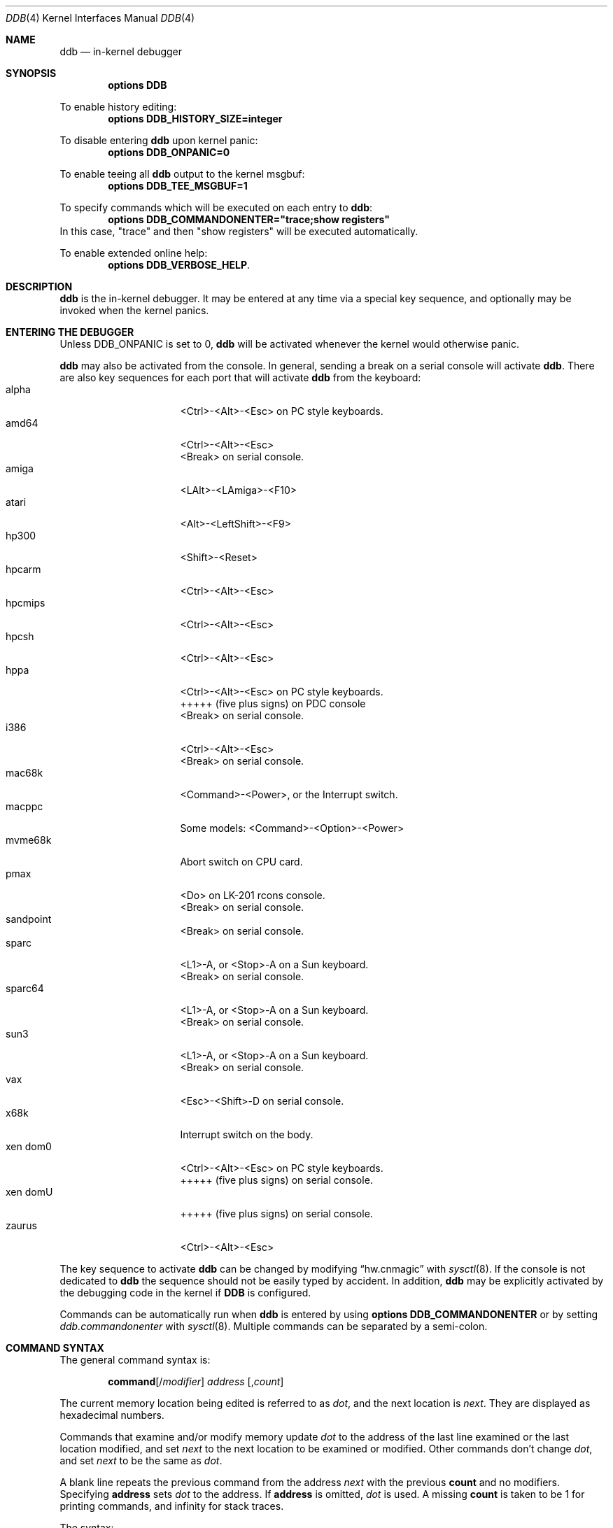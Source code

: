 .\"	$NetBSD: ddb.4,v 1.174 2018/02/19 10:31:53 wiz Exp $
.\"
.\" Copyright (c) 1997 - 2009 The NetBSD Foundation, Inc.
.\" All rights reserved.
.\"
.\" This code is derived from software contributed to The NetBSD Foundation
.\" by Luke Mewburn
.\"
.\" Redistribution and use in source and binary forms, with or without
.\" modification, are permitted provided that the following conditions
.\" are met:
.\" 1. Redistributions of source code must retain the above copyright
.\"    notice, this list of conditions and the following disclaimer.
.\" 2. Redistributions in binary form must reproduce the above copyright
.\"    notice, this list of conditions and the following disclaimer in the
.\"    documentation and/or other materials provided with the distribution.
.\"
.\" THIS SOFTWARE IS PROVIDED BY THE NETBSD FOUNDATION, INC. AND CONTRIBUTORS
.\" ``AS IS'' AND ANY EXPRESS OR IMPLIED WARRANTIES, INCLUDING, BUT NOT LIMITED
.\" TO, THE IMPLIED WARRANTIES OF MERCHANTABILITY AND FITNESS FOR A PARTICULAR
.\" PURPOSE ARE DISCLAIMED.  IN NO EVENT SHALL THE FOUNDATION OR CONTRIBUTORS
.\" BE LIABLE FOR ANY DIRECT, INDIRECT, INCIDENTAL, SPECIAL, EXEMPLARY, OR
.\" CONSEQUENTIAL DAMAGES (INCLUDING, BUT NOT LIMITED TO, PROCUREMENT OF
.\" SUBSTITUTE GOODS OR SERVICES; LOSS OF USE, DATA, OR PROFITS; OR BUSINESS
.\" INTERRUPTION) HOWEVER CAUSED AND ON ANY THEORY OF LIABILITY, WHETHER IN
.\" CONTRACT, STRICT LIABILITY, OR TORT (INCLUDING NEGLIGENCE OR OTHERWISE)
.\" ARISING IN ANY WAY OUT OF THE USE OF THIS SOFTWARE, EVEN IF ADVISED OF THE
.\" POSSIBILITY OF SUCH DAMAGE.
.\"
.\" ---
.\"	This manual page was derived from a -man.old document which bore
.\"	the following copyright message:
.\" ---
.\"
.\" Mach Operating System
.\" Copyright (c) 1991,1990 Carnegie Mellon University
.\" All Rights Reserved.
.\"
.\" Permission to use, copy, modify and distribute this software and its
.\" documentation is hereby granted, provided that both the copyright
.\" notice and this permission notice appear in all copies of the
.\" software, derivative works or modified versions, and any portions
.\" thereof, and that both notices appear in supporting documentation.
.\"
.\" CARNEGIE MELLON ALLOWS FREE USE OF THIS SOFTWARE IN ITS "AS IS"
.\" CONDITION.  CARNEGIE MELLON DISCLAIMS ANY LIABILITY OF ANY KIND FOR
.\" ANY DAMAGES WHATSOEVER RESULTING FROM THE USE OF THIS SOFTWARE.
.\"
.\" Carnegie Mellon requests users of this software to return to
.\"
.\"  Software Distribution Coordinator  or  Software.Distribution@CS.CMU.EDU
.\"  School of Computer Science
.\"  Carnegie Mellon University
.\"  Pittsburgh PA 15213-3890
.\"
.\" any improvements or extensions that they make and grant Carnegie Mellon
.\" the rights to redistribute these changes.
.\"
.Dd February 17, 2018
.Dt DDB 4
.Os
.Sh NAME
.Nm ddb
.Nd in-kernel debugger
.Sh SYNOPSIS
.Cd options DDB
.Pp
To enable history editing:
.Cd options DDB_HISTORY_SIZE=integer
.Pp
To disable entering
.\" XXX: hack; .Nm automatically introduces newline in SYNOPSIS
.Ic ddb
upon kernel panic:
.Cd options DDB_ONPANIC=0
.Pp
To enable teeing all
.\" XXX: hack; .Nm automatically introduces newline in SYNOPSIS
.Ic ddb
output to the kernel msgbuf:
.Cd options DDB_TEE_MSGBUF=1
.Pp
To specify commands which will be executed on each entry to
.Ic ddb :
.Cd options DDB_COMMANDONENTER="trace;show registers"
In this case, "trace" and then "show registers" will be executed automatically.
.Pp
To enable extended online help:
.Cd options DDB_VERBOSE_HELP .
.Sh DESCRIPTION
.Nm
is the in-kernel debugger.
It may be entered at any time via a special key sequence, and
optionally may be invoked when the kernel panics.
.Sh ENTERING THE DEBUGGER
Unless
.Dv DDB_ONPANIC
is set to 0,
.Nm
will be activated whenever the kernel would otherwise panic.
.Pp
.Nm
may also be activated from the console.
In general, sending a break on a serial console will activate
.Nm .
There are also key sequences for each port that will activate
.Nm
from the keyboard:
.Bl -tag -offset indent -width "xen domU" -compact
.It alpha
<Ctrl>-<Alt>-<Esc> on PC style keyboards.
.It amd64
<Ctrl>-<Alt>-<Esc>
.It ""
<Break> on serial console.
.It amiga
<LAlt>-<LAmiga>-<F10>
.It atari
<Alt>-<LeftShift>-<F9>
.It hp300
<Shift>-<Reset>
.It hpcarm
<Ctrl>-<Alt>-<Esc>
.It hpcmips
<Ctrl>-<Alt>-<Esc>
.It hpcsh
<Ctrl>-<Alt>-<Esc>
.It hppa
<Ctrl>-<Alt>-<Esc> on PC style keyboards.
.It ""
+++++
(five plus signs) on PDC console
.It ""
<Break> on serial console.
.It i386
<Ctrl>-<Alt>-<Esc>
.It ""
<Break> on serial console.
.It mac68k
<Command>-<Power>, or the Interrupt switch.
.It macppc
Some models:
<Command>-<Option>-<Power>
.It mvme68k
Abort switch on CPU card.
.It pmax
<Do> on LK-201 rcons console.
.It ""
<Break> on serial console.
.It sandpoint
<Break> on serial console.
.It sparc
<L1>-A, or <Stop>-A on a Sun keyboard.
.It ""
<Break> on serial console.
.It sparc64
<L1>-A, or <Stop>-A on a Sun keyboard.
.It ""
<Break> on serial console.
.It sun3
<L1>-A, or <Stop>-A on a Sun keyboard.
.It ""
<Break> on serial console.
.It vax
<Esc>-<Shift>-D on serial console.
.It x68k
Interrupt switch on the body.
.It xen dom0
<Ctrl>-<Alt>-<Esc> on PC style keyboards.
.It ""
+++++
(five plus signs) on serial console.
.It xen domU
+++++
(five plus signs) on serial console.
.It zaurus
<Ctrl>-<Alt>-<Esc>
.El
.Pp
The key sequence to activate
.Nm
can be changed by modifying
.Dq hw.cnmagic
with
.Xr sysctl 8 .
If the console is not dedicated to
.Nm
the sequence should not be easily typed by accident.
In addition,
.Nm
may be explicitly activated by the debugging code in the kernel
if
.Cm DDB
is configured.
.Pp
Commands can be automatically run when
.Nm
is entered by using
.Cd options DDB_COMMANDONENTER
or by setting
.Ar ddb.commandonenter
with
.Xr sysctl 8 .
Multiple commands can be separated by a semi-colon.
.Sh COMMAND SYNTAX
The general command syntax is:
.Bd -ragged -offset indent
.Ic command Ns Op / Ns Ar modifier
.Ar address
.Op , Ns Ar count
.Ed
.Pp
The current memory location being edited is referred to as
.Ar dot ,
and the next location is
.Ar next .
They are displayed as hexadecimal numbers.
.Pp
Commands that examine and/or modify memory update
.Ar dot
to the address of the last line examined or the last location
modified, and set
.Ar next
to the next location to be examined or modified.
Other commands don't change
.Ar dot ,
and set
.Ar next
to be the same as
.Ar dot .
.Pp
A blank line repeats the previous command from the address
.Ar next
with the previous
.Cm count
and no modifiers.
Specifying
.Cm address
sets
.Em dot
to the address.
If
.Cm address
is omitted,
.Em dot
is used.
A missing
.Cm count
is taken to be 1 for printing commands, and infinity for stack traces.
.Pp
The syntax:
.Bd -ragged -offset indent
.Cm , Ns Ar count
.Ed
.Pp
repeats the previous command, just as a blank line does, but with
the specified
.Cm count .
.Pp
.Nm
has a
.Xr more 1 Ns -like
functionality; if a number of lines in a command's output exceeds the number
defined in the
.Va lines
variable, then
.Nm
displays
.Dq "--db more--"
and waits for a response, which may be one of:
.Bl -tag -offset indent -width "<return>"
.It Aq return
one more line.
.It Aq space
one more page.
.It Ic q
abort the current command, and return to the command input mode.
.El
.Pp
You can set
.Va lines
variable to zero to disable this feature.
.Pp
If
.Nm
history editing is enabled (by defining the
.D1 Cd options DDB_HISTORY_SIZE=num
kernel option), then a history of the last
.Cm num
commands is kept.
The history can be manipulated with the following key sequences:
.Bl -tag -offset indent -width "<Ctrl>-P"
.It <Ctrl>-P
retrieve previous command in history (if any).
.It <Ctrl>-N
retrieve next command in history (if any).
.El
.Sh COMMANDS
.Nm
supports the following commands:
.Bl -tag -width 5n
.It Ic \&! Ns Ar address Ns Oo ( Ar expression Ns Oo Ar ,... Oc ) Oc
A synonym for
.Ic call .
.It Ic break Ns Oo Cm /u Oc Ar address Ns Op , Ns Ar count
Set a breakpoint at
.Ar address .
If
.Ar count
is supplied, continues
.Pq Ar count Ns \-1
times before stopping at the breakpoint.
If the breakpoint is set, a breakpoint number is printed with
.Sq \&# .
This number can be used to
.Ic delete
the breakpoint, or to add
conditions to it.
.Pp
If
.Cm /u
is specified,
set a breakpoint at a user-space address.
Without
.Cm /u ,
.Ar address
is considered to be in the kernel-space, and an address in the wrong
space will be rejected, and an error message will be emitted.
This modifier may only be used if it is supported by machine dependent
routines.
.Pp
Warning: if a user text is shadowed by a normal user-space debugger,
user-space breakpoints may not work correctly.
Setting a breakpoint at the low-level code paths may also cause
strange behavior.
.It Ic bt Ns Oo Cm /ul Oc Oo Ar frame-address Oc Ns Oo , Ns Ar count Oc
A synonym for
.Ic trace .
.It Ic bt/t Ns Oo Cm /ul Oc Oo Ar pid Oc Ns Oo , Ns Ar count Oc
A synonym for
.Ic trace/t .
.It Ic bt/a Ns Oo Cm /ul Oc Oo Ar lwpaddr Oc Ns Oo , Ns Ar count Oc
A synonym for
.Ic trace/a .
.It Ic call Ar address Ns Oo ( Ns Ar expression Ns Oo Ar ,... Oc ) Oc
Call the function specified by
.Ar address
with the argument(s) listed in parentheses.
Parentheses may be omitted if the function takes no arguments.
The number of arguments is currently limited to 10.
.It Ic continue Ns Op Cm /c
Continue execution until a breakpoint or watchpoint.
If
.Cm /c
is specified, count instructions while executing.
Some machines (e.g., pmax) also count loads and stores.
.Pp
Warning: when counting, the debugger is really silently
single-stepping.
This means that single-stepping on low-level may cause strange
behavior.
.It Ic delete Ar "address" | Cm # Ns Ar number
Delete a breakpoint.
The target breakpoint may be specified by
.Ar address ,
as per
.Ic break ,
or by the breakpoint number returned by
.Ic break
if it's prefixed with
.Sq Cm \&# .
.It Ic dmesg Op Ar count
Prints the contents of the kernel message buffer.
The optional
.Ar count
argument will limit printing to at most the last
.Ar count
bytes of the message buffer.
.It Ic dwatch Ar address
Delete the watchpoint at
.Ar address
that was previously set with
.Ic watch
command.
.It Ic examine Ns Oo Cm / Ns Ar modifier Oc Ar address Ns Op , Ns Ar count
Display the address locations according to the format in
.Ar modifier .
Multiple modifier formats display multiple locations.
If
.Ar modifier
isn't specified, the modifier from the last use of
.Ic examine
is used.
.Pp
The valid format characters for
.Ar modifier
are:
.Bl -tag -offset indent -width 2n -compact
.It Cm b
examine bytes (8 bits).
.It Cm h
examine half-words (16 bits).
.It Cm l
examine words (legacy
.Dq long ,
32 bits).
.It Cm L
examine long words (implementation dependent)
.It Cm a
print the location being examined.
.It Cm A
print the location with a line number if possible.
.It Cm x
display in unsigned hex.
.It Cm z
display in signed hex.
.It Cm o
display in unsigned octal.
.It Cm d
display in signed decimal.
.It Cm u
display in unsigned decimal.
.It Cm r
display in current radix, signed.
.It Cm c
display low 8 bits as a character.
Non-printing characters as displayed as an octal escape code
(e.g.,
.Sq \e000 ) .
.It Cm s
display the NUL terminated string at the location.
Non-printing characters are displayed as octal escapes.
.It Cm m
display in unsigned hex with a character dump at the end of each line.
The location is displayed as hex at the beginning of each line.
.It Cm i
display as a machine instruction.
.It Cm I
display as a machine instruction, with possible alternative formats
depending upon the machine:
.Bl -tag -offset indent -width "sparc" -compact
.It alpha
print register operands
.It m68k
use Motorola syntax
.It vax
don't assume that each external label is a procedure entry mask
.El
.El
.It Ic kill Ar pid Ns Op , Ns Ar signal_number
Send a signal to the process specified by the
.Ar pid .
Note that
.Ar pid
is interpreted using the current radix (see
.Cm trace/t
command for details).
If
.Ar signal_number
isn't specified, the SIGTERM signal is sent.
.It Ic match Ns Op Cm /p
A synonym for
.Ic next .
.It Ic next Ns Op Cm /p
Stop at the matching return instruction.
If
.Cm /p
is specified, print the call nesting depth and the
cumulative instruction count at each call or return.
Otherwise, only print when the matching return is hit.
.It Ic print Ns Oo Cm /axzodurc Oc Ar address Op Ar address ...
Print addresses
.Ar address
according to the modifier character, as per
.Ic examine .
Valid modifiers are:
.Cm /a ,
.Cm /x ,
.Cm /z ,
.Cm /o ,
.Cm /d ,
.Cm /u ,
.Cm /r ,
and
.Cm /c
(as per
.Ic examine ) .
If no modifier is specified, the most recent one specified is used.
.Ar address
may be a string, and is printed
.Dq as-is .
For example:
.Bd -literal -offset indent
print/x "eax = " $eax "\enecx = " $ecx "\en"
.Ed
.Pp
will produce:
.Bd -literal -offset indent
eax = xxxxxx
ecx = yyyyyy
.Ed
.It Ic ps Ns Oo Cm /a Oc Ns Oo Cm /n Oc Ns Oo Cm /w Oc Ns Oo Cm /l Oc
A synonym for
.Ic show all procs .
.It Ic reboot Op Ar flags
Reboot, using the optionally supplied boot
.Ar flags ,
which is a bitmask supporting the same values as for
.Xr reboot 2 .
Some of the more useful flags:
.Bl -column "Value" "RB_POWERDOWN" "Description"
.It Sy "Value" Ta Sy "Name" Ta Sy "Description"
.It 0x1 Ta RB_ASKNAME Ta Ask for file name to reboot from
.It 0x2 Ta RB_SINGLE Ta Reboot to single user mode
.It 0x4 Ta RB_NOSYNC Ta Don't sync before reboot
.It 0x8 Ta RB_HALT Ta Halt instead of reboot
.It 0x40 Ta RB_KDB Ta Boot into kernel debugger
.It 0x100 Ta RB_DUMP Ta Dump unconditionally before reboot
.It 0x808 Ta RB_POWERDOWN Ta Power off (or at least halt)
.El
.Pp
Note: Limitations of the command line interface preclude
specification of a boot string.
.It Ic search Ns Oo Cm /bhl Oc Ar address Ar value \
Oo Ar mask Oc Oo , Ns Ar count Oc
Search memory from
.Ar address
for
.Ar value .
The unit size is specified with a modifier character, as per
.Ic examine .
Valid modifiers are:
.Cm /b ,
.Cm /h ,
and
.Cm /l .
If no modifier is specified,
.Cm /l
is used.
.Pp
This command might fail in interesting ways if it doesn't find
.Ar value .
This is because
.Nm
doesn't always recover from touching bad memory.
The optional
.Ar count
limits the search.
.It Ic set Cm $ Ns Ar variable Oo Cm = Oc Ar expression
Set the named variable or register to the value of
.Ar expression .
Valid variable names are described in
.Sx VARIABLES .
.It Ic show all callout
Display information about callouts in the system.
See
.Xr callout 9
for more information on callouts.
.It Ic show all pages
Display basic information about all physical pages managed by the VM system.
For more detailed information about a single page, use
.Ic show page .
.It Ic show all pools Ns Op Cm /clp
Display all pool information.
Modifiers are the same as
.Ic show pool .
.It Ic "show\ all\ procs" Ns Oo Cm /a Oc Ns Oo Cm /n Oc Ns Oo Cm /w Oc Ns \
Oo Cm /l Oc
Display all process information.
Valid modifiers:
.Bl -tag -width 3n
.It Cm /n
show process information in a
.Xr ps 1
style format.
Information printed includes: process ID, parent process ID,
process group, UID, process status, process flags, number of LWPs,
command name, and process wait channel message.
.It Cm /a
show each process ID, command name, kernel virtual addresses of
each process' proc structure, u-area, and vmspace structure.
The vmspace address is also the address of the process'
vm_map structure, and can be used in the
.Ic show map
command.
.It Cm /w
show each LWP ID, process ID, command name, system call emulation,
priority, wait channel message and wait channel address.
LWPs currently running on a CPU are marked with the '\&>' sign.
.It Cm /l
show each LWP ID, process ID, process status, CPU ID the LWP runs on,
process flags, kernel virtual address of LWP structure,
LWP name and wait channel message.
LWPs currently running on a CPU are marked with the '\&>' sign.
This is the default.
.El
.It Ic show routes
Dump the entire
.Dv AF_INET
routing table.
This command is available only on systems which support inet.
.It Ic show breaks
Display all breakpoints.
.It Ic show buf Ns Oo Cm /f Oc Ar address
Print the struct buf at
.Ar address .
The
.Cm /f
does nothing at this time.
.It Ic show event Ns Oo Cm /f Oc Ns Oo Cm /i Oc Ns Oo Cm /m Oc Ns \
Oo Cm /t Oc
Print all the non-zero
.Xr evcnt 9
event counters.
Valid modifiers:
.Bl -tag -width 3n
.It Cm /f
event counters with a count of zero are printed as well.
.It Cm /i
interrupted counters will be displayed.
.It Cm /m
misc counters will be displayed.
.It Cm /t
trap counters will be displayed.
.El
.Pp
If none of
.Cm /i ,
.Cm /m ,
or
.Cm /t
are specified, all are shown.
You can combine any of these.
For example, the modifier
.Cm /itf
will select both interrupt and trap events, including those that are non-zero.
.It Ic show files Ar address
Display information about the vnodes of the files that are currently
open by the process associated with the proc structure at
.Ar address .
This address can be found using the
.Ic show all procs /a
command.
If the kernel is compiled with
.Cd options LOCKDEBUG
then details about the locking of the underlying uvm object will also
be displayed.
.It Ic show lock Ar address
Display information about a lock at
.Ar address .
This command is useful only if a kernel is compiled with
.Cd options LOCKDEBUG .
.It Ic show map Ns Oo Cm /f Oc Ar address
Print the vm_map at
.Ar address .
If
.Cm /f
is specified, the complete map is printed.
.It Ic show mount Ns Oo Cm /f Oc Ar address
Print the mount structure at
.Ar address .
If
.Cm /f
is specified, the complete vnode list is printed.
.It Ic show mbuf Ns Oo Cm /c Oc Ar address
Print the mbuf structure at
.Ar address .
If
.Cm /c
is specified, the mbufs in the chain are followed.
.It Ic show ncache Ar address
Dump the namecache list associated with vnode at
.Ar address .
.It Ic show object Ns Oo Cm /f Oc Ar address
Print the vm_object at
.Ar address .
If
.Cm /f
is specified, the complete object is printed.
.It Ic show page Ns Oo Cm /f Oc Ar address
Print the vm_page at
.Ar address .
If
.Cm /f
is specified, the complete page is printed.
.It Ic show panic
Print the current "panic" string.
.It Ic show pool Ns Oo Cm /clp Oc Ar address
Print the pool at
.Ar address .
Valid modifiers:
.Bl -tag -width 4n -compact
.It Cm /c
Print the cachelist and its statistics for this pool.
.It Cm /l
Print the log entries for this pool.
.It Cm /p
Print the pagelist for this pool.
.El
.It Ic show proc Ns Oo Cm /ap Oc Ar address | pid
Show information about a process and its LWPs.
LWPs currently running on a CPU are marked with the '\&>' sign.
.Bl -tag -width 4n -compact
.It Cm /a
The argument passed is the kernel virtual address
of LWP structure.
.It Cm /p
The argument passed is a PID.
Note that
.Ar pid
is interpreted using the current radix (see
.Cm trace/t
command for details).
This is the default.
.El
.It Ic show registers Ns Op Cm /u
Display the register set.
If
.Cm /u
is specified, display user registers instead of kernel registers
or the currently save one.
.Pp
Warning: support for
.Cm /u
is machine dependent.
If not supported, incorrect information will be displayed.
.It Ic show sched_qs
Print the state of the scheduler's run queues.
For each run queue that has an LWP, the run queue index and the list
of LWPs will be shown.
If the run queue has LWPs, but the sched_whichqs bit is not set for that
queue, the queue index will be prefixed with a
.Sq \&! .
.It Ic show uvmexp
Print a selection of UVM counters and statistics.
.It Ic show kernhist Oo Ar addr Oc
Dumps all the kernel histories if no address is specified, or the history
at the address.
This command is available only if a kernel is compiled with one or more
of the kernel history options
.Cd KERNHIST ,
.Cd SYSCALL_DEBUG ,
.Cd USB_DEBUG ,
.Cd BIOHIST ,
or
.Cd UVMHIST .
.It Ic show vnode Ns Oo Cm /f Oc Ar address
Print the vnode at
.Ar address .
If
.Cm /f
is specified, the complete vnode is printed.
.It Ic show vnode_lock Ns Oo Cm /f Oc Ar address
Print the vnode which has its lock at
.Ar address .
If
.Cm /f
is specified, the complete vnode is printed.
.It Ic show watches
Display all watchpoints.
.It Ic sifting Ns Oo Cm /F Oc Ar string
Search the symbol tables for all symbols of which
.Ar string
is a substring, and display them.
If
.Cm /F
is specified, a character is displayed immediately after each symbol
name indicating the type of symbol.
.Pp
For
.Xr a.out 5 Ns -format
symbol tables,
absolute symbols display
.Sy @ ,
text segment symbols display
.Sy * ,
data segment symbols display
.Sy + ,
BSS segment symbols display
.Sy - ,
and filename symbols display
.Sy / .
For ELF-format symbol tables,
object symbols display
.Sy + ,
function symbols display
.Sy * ,
section symbols display
.Sy & ,
and file symbols display
.Sy / .
.Pp
To sift for a string beginning with a number, escape the first
character with a backslash as:
.Bd -literal -offset indent
sifting \\386
.Ed
.It Ic step Ns Oo Cm /p Oc Op , Ns Ar count
Single-step
.Ar count
times.
If
.Cm /p
is specified, print each instruction at each step.
Otherwise, only print the last instruction.
.Pp
Warning: depending on the machine type, it may not be possible
to single-step through some low-level code paths or user-space
code.
On machines with software-emulated single-stepping (e.g., pmax),
stepping through code executed by interrupt handlers will probably
do the wrong thing.
.It Ic sync
Sync the disks, force a crash dump, and then reboot.
.It Ic trace Ns Oo Cm /u Ns Oo Cm l Oc Oc Oo Ar frame-address Oc Ns \
Oo , Ns Ar count Oc
Stack trace from
.Ar frame-address .
If
.Cm /u
is specified, trace user-space, otherwise trace kernel-space.
.Ar count
is the number of frames to be traced.
If
.Ar count
is omitted, all frames are printed.
If
.Cm /l
is specified, the trace is printed and also stored in the kernel
message buffer.
.Pp
Warning: user-space stack trace is valid only if the machine dependent
code supports it.
.It Ic trace/t Ns Oo Cm l Oc Oo Ar pid Oc Ns Oo , Ns Ar count Oc
Stack trace by
.Dq thread
(process, on
.Nx )
rather than by stack frame address.
Note that
.Ar pid
is interpreted using the current radix, whilst
.Ic ps
displays pids in decimal; prefix
.Ar pid
with
.Sq 0t
to force it to be interpreted as decimal (see
.Sx VARIABLES
section for radix).
If
.Cm /l
is specified, the trace is printed and also stored in the kernel
message buffer.
.Pp
Warning: trace by pid is valid only if the machine dependent code
supports it.
.It Ic trace/a Ns Oo Cm l Oc Oo Ar lwpaddr Oc Ns Oo , Ns Ar count Oc
Stack trace by light weight process (LWP) address
rather than by stack frame address.
If
.Cm /l
is specified, the trace is printed and also stored in the kernel
message buffer.
.Pp
Warning: trace by LWP address is valid only if the machine dependent
code supports it.
.It Ic until Ns Op Cm /p
Stop at the next call or return instruction.
If
.Cm /p
is specified, print the call nesting depth and the
cumulative instruction count at each call or return.
Otherwise, only print when the matching return is hit.
.It Ic watch Ar address Ns Oo , Ns Ar size Oc
Set a watchpoint for a region.
Execution stops when an attempt to modify the region occurs.
.Ar size
defaults to 4.
.Pp
If you specify a wrong space address, the request is
rejected with an error message.
.Pp
Warning: attempts to watch wired kernel memory may cause
an unrecoverable error in some systems such as i386.
Watchpoints on user addresses work the best.
.It Ic whatis Ar address
Describe what an address is.
.It Ic write Ns Oo Cm /bhlBHL Oc Ar address Ar expression Oo Ar expression ... Oc
Write the
.Ar expression Ns s
at succeeding locations.
The unit size is specified with a modifier character, as per
.Ic examine .
Valid modifiers are:
.Cm /b ,
.Cm /h ,
and
.Cm /l .
If no modifier is specified,
.Cm /l
is used.
.Pp
Specifying the modifiers in upper case,
.Cm /B ,
.Cm /H ,
.Cm /L ,
will prevent
.Nm
from reading the memory location first, which is useful for avoiding
side effects when writing to I/O memory regions.
.Pp
Warning: since there is no delimiter between
.Ar expression Ns s ,
strange things may occur.
It's best to enclose each
.Ar expression
in parentheses.
.It Ic x Ns Oo Cm / Ns Ar modifier Oc Ar address Ns Op , Ns Ar count
A synonym for
.Ic examine .
.\" XXX - these commands aren't implemented; jhawk 19 May 2000
.\" .It Ic xf
.\" Examine forward.
.\" .Ic xf
.\" re-executes the most recent
.\" .Ic execute
.\" command with the same parameters except that
.\" .Ar address
.\" is set to
.\" .Ar next .
.\" .It Ic xb
.\" Examine backward.
.\" .Ic xb
.\" re-executes the most recent
.\" .Ic execute
.\" command with the same parameters, except that
.\" .Ar address
.\" is set to the last start address minus its size.
.El
.Sh MACHINE-SPECIFIC COMMANDS
The "glue" code that hooks
.Nm
into the
.Nx
kernel for any given port can also add machine specific commands
to the
.Nm
command parser.
All of these commands are preceded by the command word
.Em machine
to indicate that they are part of the machine-specific command
set (e.g.
.Ic machine reboot ) .
Some of these commands are:
.Ss ALPHA
.Bl -tag -width "traptrace" -compact
.It Ic cpu
Switch to another cpu.
.\" .It Ic halt
.\" Call the PROM monitor to halt the CPU.
.\" .It Ic reboot
.\" Call the PROM monitor to reboot the CPU.
.El
.Ss AMD64
.Bl -tag -width "traptrace" -compact
.It Ic cpu
Switch to another cpu.
.El
.Ss ARM32
.Bl -tag -width "traptrace" -compact
.It Ic frame
Given a trap frame address, print out the trap frame.
.El
.Ss HPPA
.Bl -tag -width "traptrace" -compact
.It Ic frame
Without an address the default trap frame is printed.
Otherwise, the trap frame address can be given, or, when the
.Dq l
modifier is used, an LWP address.
.El
.Ss I386
.Bl -tag -width "traptrace" -compact
.It Ic cpu
Switch to another cpu.
.El
.Ss IA64
.Bl -tag -width "traptrace" -compact
.It Ic vector
Without a vector, information about all 256 vectors is shown.
Otherwise, the given vector is shown.
.El
.Ss MIPS
.Bl -tag -width "traptrace" -compact
.It Ic cp0
Dump CP0 (coprocessor 0) register values.
.It Ic kvtop
Print the physical address for a given kernel virtual address.
.It Ic tlb
Print out the Translation Lookaside Buffer (TLB).
Only works in
.Nx
kernels compiled with
.Dv DEBUG
option.
.El
.Ss POWERPC 4xx
.Bl -tag -width "traptrace" -compact
.It Ic ctx
Print process MMU context information.
.It Ic pv
Print PA->VA mapping information.
.It Ic reset
Reset the system.
.It Ic tf
Display the contents of the trapframe.
.It Ic tlb
Display instruction translation storage buffer information.
.It Ic dcr
Set the DCR register.
Must be between 0x00 and 0x3ff.
.It Ic user
Display user memory.
Use the
.Dq i
modifier to get instruction decoding.
.El
.Ss POWERPC OEA
.Bl -tag -width "traptrace" -compact
.It Ic bat
Print BAT registers and translations.
.It Ic mmu
Print MMU registers.
.El
.Ss SH3
.Bl -tag -width "traptrace" -compact
.It Ic tlb
Print TLB entries.
.It Ic cache
Print cache entries.
.It Ic frame
Print switch frame and trap frames.
.It Ic stack
Print kernel stack usage.
Only works in
.Nx
kernels compiled with the
.Dv KSTACK_DEBUG
option.
.El
.Ss SPARC
.Bl -tag -width "traptrace" -compact
.It Ic cpu
Switch to another cpu.
.It Ic prom
Enter the Sun PROM monitor.
.It Ic proc
Display some information about the LWP pointed to, or curlwp.
.It Ic pcb
Display information about the
.Dq struct pcb
listed.
.It Ic page
Display the pointer to the
.Dq struct vm_page
for this physical address.
.El
.Ss SPARC64
.Bl -tag -width "traptrace" -compact
.It Ic ctx
Print process context information.
.It Ic cpu
Switch to another cpu.
.It Ic dtlb
Print data translation look-aside buffer context information.
.It Ic dtsb
Display data translation storage buffer information.
.It Ic kmap
Display information about the listed mapping in the kernel pmap.
Use the
.Dq f
modifier to get a full listing.
.It Ic extract
Extract the physical address for a given virtual address from the kernel pmap.
.It Ic fpstate
Dump the FPU state.
.It Ic itlb
Print instruction translation look-aside buffer context information.
.It Ic itsb
Display instruction translation storage buffer information.
.It Ic lwp
Display a struct lwp
.It Ic pcb
Display information about the
.Dq struct pcb
listed.
.It Ic pctx
Attempt to change process context.
.It Ic page
Display the pointer to the
.Dq struct vm_page
for this physical address.
.It Ic phys
Display physical memory.
.It Ic pmap
Display the pmap.
Use the
.Dq f
modifier to get a fuller listing.
.It Ic proc
Display some information about the process pointed to, or curproc.
.It Ic prom
Enter the OFW PROM.
.It Ic pv
Display the
.Dq struct pv_entry
pointed to.
.It Ic sir
Reset the machine and enter prom (do a Software Initiated Reset).
.It Ic stack
Dump the window stack.
Use the
.Dq u
modifier to get userland information.
.It Ic tf
Display full trap frame state.
This is most useful for inclusion with bug reports.
.It Ic ts
Display trap state.
.It Ic traptrace
Display or set trap trace information.
Use the
.Dq r
and
.Dq f
modifiers to get reversed and full information, respectively.
.It Ic watch
Set or clear a physical or virtual hardware watchpoint.
Pass the address to be watched, or
.Dq 0
(or omit the address) to clear the watchpoint.
Optional modifiers are
.Dq p
for physical address,
.Dq r
for trap on read access (default: trap on write access only),
.Dq b
for 8 bit width,
.Dq h
for 16 bit,
.Dq l
for 32 bit or
.Dq L
for 64 bit.
.It Ic window
Print register window information.
Argument is a stack frame number (0 is
top of stack, which is used when no index is given).
.El
.Ss SUN2, SUN3 and SUN3X
.Bl -tag -width "traptrace" -compact
.It Ic abort
Drop into monitor via abort (allows continue).
.It Ic halt
Exit to Sun PROM monitor as in
.Xr halt 8 .
.It Ic reboot
Reboot the machine as in
.Xr reboot 8 .
.It Ic pgmap
Given an address, print the address, segment map, page map, and
Page Table Entry (PTE).
.El
.Ss VAX
.Bl -tag -width "traptrace" -compact
.It Ic cpu
Switch to another cpu.
.El
.Sh VARIABLES
.Nm
accesses registers and variables as
.Cm $ Ns Ar name .
Register names are as per the
.Ic show registers
command.
Some variables are suffixed with numbers, and may have a modifier
following a colon immediately after the variable name.
For example, register variables may have a
.Sq u
modifier to indicate user register
(e.g.,
.Li "$eax:u" ) .
.Pp
Built-in variables currently supported are:
.Bl -tag -offset indent -width "maxwidth" -compact
.It Va dumpstack
If non-zero (the default),
causes a stack trace to be printed when
.Nm
is entered on panic.
.It Va fromconsole
If non-zero (the default),
the kernel allows to enter
.Nm
from the console (by break signal or special key sequence).
If the kernel configuration option
.D1 Cd options DDB_FROMCONSOLE=0
is used,
.Va fromconsole
will be initialized to off.
.It Va lines
The number of lines.
This is used by the
.Ic more
feature.
When this variable is set to zero the
.Ic more
feature is disabled.
.It Va maxoff
Addresses are printed as
.Li 'symbol'+offset
unless
.Li offset
is greater than
.Va maxoff .
.It Va maxwidth
The width of the displayed line.
.Nm
wraps the current line by printing new line when
.Va maxwidth
column is reached.
When this variable is set to zero
.Nm
doesn't perform any wrapping.
.It Va onpanic
If greater than zero (the default is 1),
.Nm
will be invoked when the kernel panics.
If the kernel configuration option
.D1 Cd options DDB_ONPANIC=0
is used,
.Va onpanic
will be initialized to off, causing a stack trace to be printed and
the system to be rebooted instead of
.Nm
being entered.
Setting
.Va onpanic
to \-1 suppresses the stack trace before reboot.
.It Va radix
Input and output radix.
.It Va tabstops
Tab stop width.
.It Va tee_msgbuf
If explicitly set to non zero (zero is the default) all
.Nm
output will not only be displayed on screen but
also be fed to the msgbuf.
The default of the variable can be set using the kernel configuration option
.D1 Cd options DDB_TEE_MSGBUF=1
which will initialize
.Va tee_msgbuf
to be 1.
This option is especially handy for poor souls
who don't have a serial console but want to recall
.Nm
output from a crash investigation.
This option is more generic than the /l command modifier possible for
selected commands as discussed above to log the output.
Mixing both /l
and this setting can give double loggings.
.It Va panicstackframes
Number of stack frames to display on panic.
Useful to avoid scrolling away the interesting frames on a glass tty.
Default value is
.Dv 65535
(all frames), useful value around
.Dv 10 .
.\" .It Va work Ns Sy xx
.\" Temporary work variable.
.\" .Sq Sy xx
.\" is between 0 and 31.
.El
.Pp
All built-in variables are accessible via
.Xr sysctl 3 .
.Sh EXPRESSIONS
Almost all expression operators in C are supported, except
.Sq \&~ ,
.Sq \&^ ,
and unary
.Sq \&& .
Special rules in
.Nm
are:
.Bl -tag -offset indent -width "identifier"
.It Ar identifier
name of a symbol.
It is translated to the address (or value) of it.
.Sq \&.
and
.Sq \&:
can be used in the identifier.
If supported by an object format dependent routine,
.Sm off
.Xo
.Oo Ar filename : Oc
.Ar function
.Oo : Ar line\ number Oc ,
.Xc
.Sm on
.Sm off
.Xo
.Oo Ar filename : Oc
.Ar variable ,
.Xc
.Sm on
and
.Sm off
.Xo
.Ar filename
.Oo : Ar "line number" Oc ,
.Xc
.Sm on
can be accepted as a symbol.
The symbol may be prefixed with
.Ar symbol_table_name\^ : :
(e.g.,
.Li emulator::mach_msg_trap )
to specify other than kernel symbols.
.It Ar number
number.
Radix is determined by the first two characters:
.Sq 0x
- hex,
.Sq 0o
- octal,
.Sq 0t
- decimal,
otherwise follow current radix.
.It Cm \&.
.Ar dot
.It Cm +
.Ar next
.It Cm ..
address of the start of the last line examined.
Unlike
.Ar dot
or
.Ar next ,
this is only changed by the
.Ic examine
or
.Ic write
commands.
.It Cm \&" \"" XXX: emacs highlighting
last address explicitly specified.
.It Cm $ Ns Ar name
register name or variable.
It is translated to the value of it.
It may be followed by a
.Sq \&:
and modifiers as described above.
.It Cm #
a binary operator which rounds up the left hand side to the next
multiple of right hand side.
.It Cm * Ns Ar expr
expression indirection.
It may be followed by a
.Sq \&:
and modifiers as described above.
.El
.Sh SEE ALSO
.Xr reboot 2 ,
.Xr options 4 ,
.Xr crash 8 ,
.Xr reboot 8 ,
.Xr sysctl 8 ,
.Xr cnmagic 9
.Sh HISTORY
The
.Nm
kernel debugger was written as part of the MACH project at
Carnegie-Mellon University.
